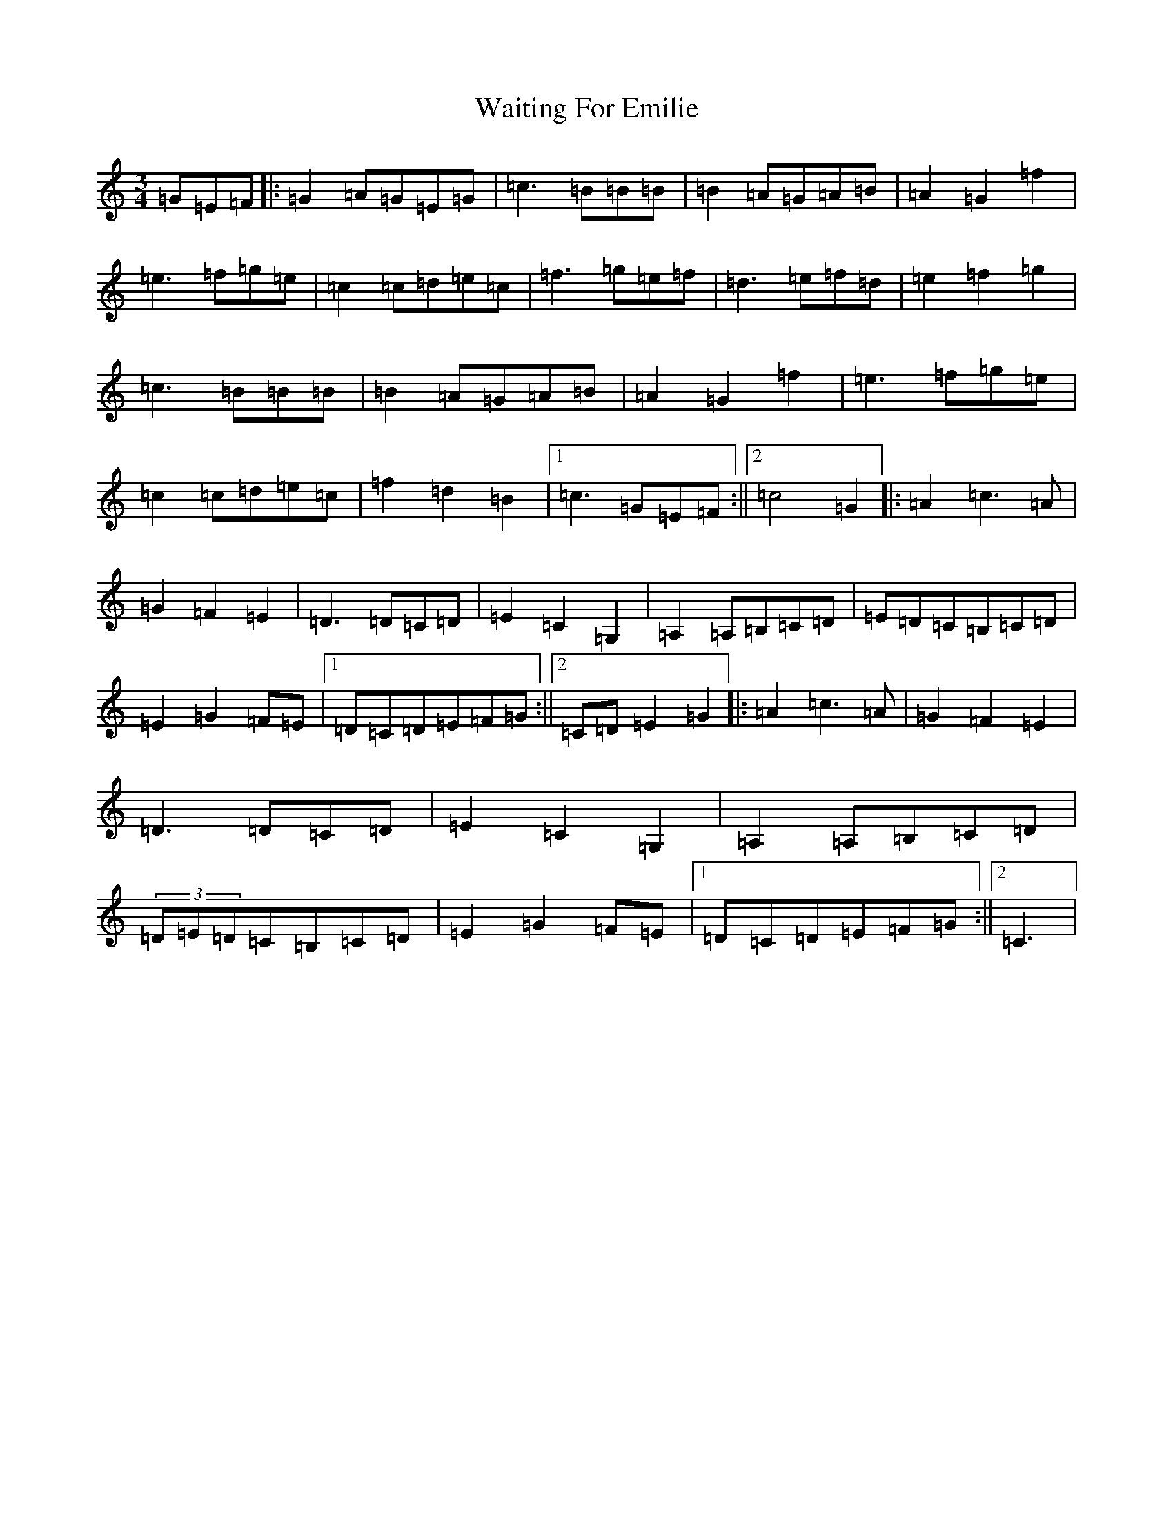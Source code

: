X: 22004
T: Waiting For Emilie
S: https://thesession.org/tunes/4647#setting4647
R: waltz
M:3/4
L:1/8
K: C Major
=G=E=F|:=G2=A=G=E=G|=c3=B=B=B|=B2=A=G=A=B|=A2=G2=f2|=e3=f=g=e|=c2=c=d=e=c|=f3=g=e=f|=d3=e=f=d|=e2=f2=g2|=c3=B=B=B|=B2=A=G=A=B|=A2=G2=f2|=e3=f=g=e|=c2=c=d=e=c|=f2=d2=B2|1=c3=G=E=F:||2=c4=G2|:=A2=c3=A|=G2=F2=E2|=D3=D=C=D|=E2=C2=G,2|=A,2=A,=B,=C=D|=E=D=C=B,=C=D|=E2=G2=F=E|1=D=C=D=E=F=G:||2=C=D=E2=G2|:=A2=c3=A|=G2=F2=E2|=D3=D=C=D|=E2=C2=G,2|=A,2=A,=B,=C=D|(3=D=E=D=C=B,=C=D|=E2=G2=F=E|1=D=C=D=E=F=G:||2=C3|